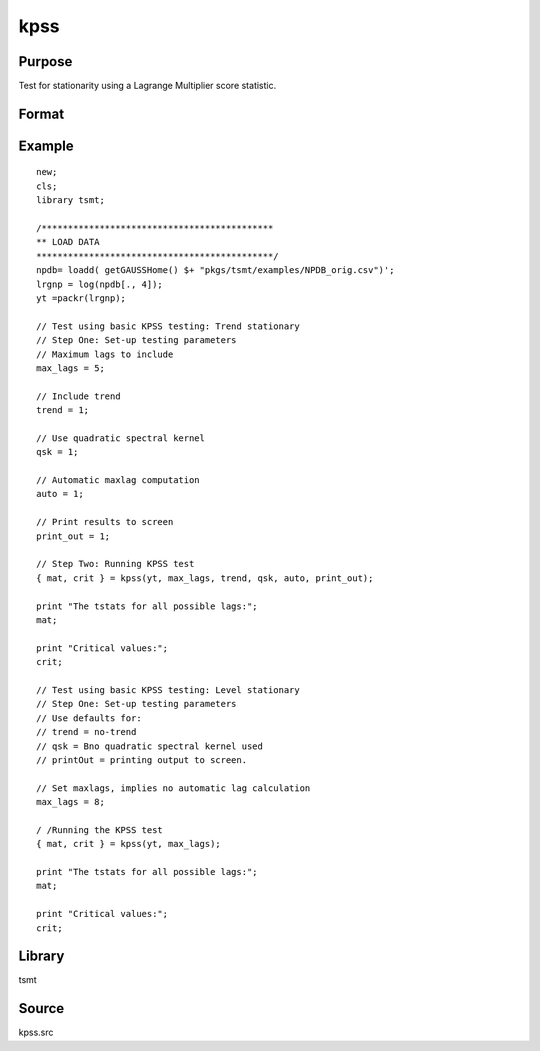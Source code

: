 kpss
====

Purpose
-------
Test for stationarity using a Lagrange Multiplier score statistic.

Format
------
.. function:: { tstat, crit } = kpss(y, max_lags[, trend, qsk, auto, print_out])

   :param y: data.
   :type y: Nx1 vector

   :param max_lags: Optional input, if max_lags <= 0, maximum lag set using Schwert criterion; if -1, Schwert criterion = 12; if 0, Schwert criterion = 4; else if max_lags > 0, maximum lag = max_lags. Default = 0.
   :type max_lags: scalar

   :param trend: Optional input, 0 no trend, 1 trend. Default = 0.
   :type trend: scalar

   :param qsk: Optional input, if nonzero, quadratic spectral kernel is used. Default = 0.
   :type qsk: scalar

   :param auto: Optional input, if nonzero, automatic maxlags computed. Default = 1.
   :type auto: scalar

   :param print_out: Optional input, if nonzero, intermediate quantities printed to the screen. Default = 1.
   :type print_out: scalar

   :return tstat: test statistic for each lag.
   :rtype tstat: matrix

   :return crit: Elliot, Rothenberg and Stock (1996) critical values for the GLS detrended unit root test at the 1%, 2.5%, 5%, and 10% significance level.
   :rtype crit: matrix

Example
-------
::

   new;
   cls;
   library tsmt;

   /********************************************
   ** LOAD DATA
   *********************************************/
   npdb= loadd( getGAUSSHome() $+ "pkgs/tsmt/examples/NPDB_orig.csv")';
   lrgnp = log(npdb[., 4]);
   yt =packr(lrgnp);

   // Test using basic KPSS testing: Trend stationary
   // Step One: Set-up testing parameters
   // Maximum lags to include
   max_lags = 5;

   // Include trend
   trend = 1;

   // Use quadratic spectral kernel
   qsk = 1;

   // Automatic maxlag computation
   auto = 1;

   // Print results to screen
   print_out = 1;

   // Step Two: Running KPSS test
   { mat, crit } = kpss(yt, max_lags, trend, qsk, auto, print_out);

   print "The tstats for all possible lags:";
   mat;

   print "Critical values:";
   crit;

   // Test using basic KPSS testing: Level stationary
   // Step One: Set-up testing parameters
   // Use defaults for:
   // trend = no-trend
   // qsk = Bno quadratic spectral kernel used
   // printOut = printing output to screen.

   // Set maxlags, implies no automatic lag calculation
   max_lags = 8;

   / /Running the KPSS test
   { mat, crit } = kpss(yt, max_lags);

   print "The tstats for all possible lags:";
   mat;

   print "Critical values:";
   crit;

Library
-------
tsmt

Source
------
kpss.src
